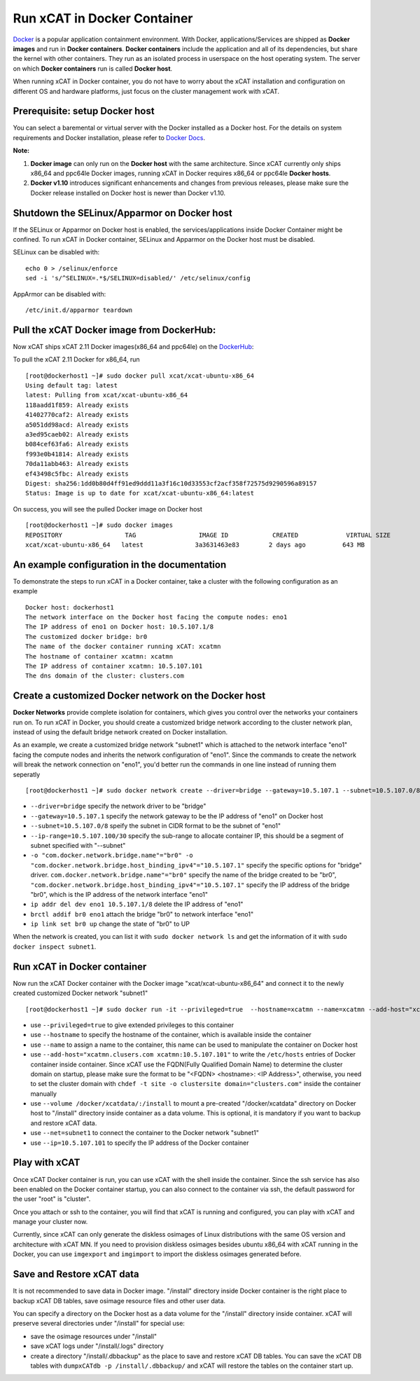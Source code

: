 Run xCAT in Docker Container
============================

`Docker <https://www.docker.com/>`_ is a popular application containment environment. With Docker, applications/Services are shipped as **Docker images** and run in **Docker containers**. **Docker containers** include the application and all of its dependencies, but share the kernel with other containers. They run as an isolated process in userspace on the host operating system. The server on which  **Docker containers** run is called **Docker host**.

When running xCAT in Docker container, you do not have to worry about the xCAT installation and configuration on different OS and hardware platforms, just focus on the cluster management work with xCAT.


Prerequisite: setup Docker host
--------------------------------

You can select a baremental or virtual server with the Docker installed as a Docker host. For the details on system requirements and Docker installation, please refer to `Docker Docs <https://docs.docker.com/>`_. 

**Note:** 

1. **Docker image** can only run on the **Docker host** with the same architecture. Since xCAT currently only ships x86_64 and ppc64le Docker images, running xCAT in Docker requires x86_64 or ppc64le **Docker hosts**.

2. **Docker v1.10** introduces significant enhancements and changes from previous releases, please make sure the Docker release installed on Docker host is newer than Docker v1.10.


Shutdown the SELinux/Apparmor on Docker host
--------------------------------------------

If the SELinux or Apparmor on Docker host is enabled, the services/applications inside Docker Container might be confined. To run xCAT in Docker container, SELinux and Apparmor on the Docker host must be disabled. 

SELinux can be disabled with: ::

    echo 0 > /selinux/enforce
    sed -i 's/^SELINUX=.*$/SELINUX=disabled/' /etc/selinux/config

AppArmor can be disabled with: ::

    /etc/init.d/apparmor teardown


Pull the xCAT Docker image from DockerHub:
------------------------------------------

Now xCAT ships xCAT 2.11 Docker images(x86_64 and ppc64le) on the `DockerHub <https://hub.docker.com/u/xcat/>`_:

To pull the xCAT 2.11 Docker for x86_64, run ::

    [root@dockerhost1 ~]# sudo docker pull xcat/xcat-ubuntu-x86_64        
    Using default tag: latest
    latest: Pulling from xcat/xcat-ubuntu-x86_64
    118aadd1f859: Already exists 
    41402770caf2: Already exists 
    a5051dd98acd: Already exists 
    a3ed95caeb02: Already exists 
    b084cef63fa6: Already exists 
    f993e0b41814: Already exists 
    70da11abb463: Already exists 
    ef43498c5fbc: Already exists 
    Digest: sha256:1dd0b80d4ff91ed9ddd11a3f16c10d33553cf2acf358f72575d9290596a89157
    Status: Image is up to date for xcat/xcat-ubuntu-x86_64:latest

On success, you will see the pulled Docker image on Docker host ::

     [root@dockerhost1 ~]# sudo docker images
     REPOSITORY                 TAG                 IMAGE ID            CREATED             VIRTUAL SIZE
     xcat/xcat-ubuntu-x86_64   latest              3a3631463e83        2 days ago          643 MB


An example configuration in the documentation
--------------------------------------------- 

To demonstrate the steps to run xCAT in a Docker container, take a cluster with the following configuration as an example ::

    Docker host: dockerhost1
    The network interface on the Docker host facing the compute nodes: eno1
    The IP address of eno1 on Docker host: 10.5.107.1/8
    The customized docker bridge: br0
    The name of the docker container running xCAT: xcatmn 
    The hostname of container xcatmn: xcatmn
    The IP address of container xcatmn: 10.5.107.101
    The dns domain of the cluster: clusters.com 


Create a customized Docker network on the Docker host
-----------------------------------------------------

**Docker Networks** provide complete isolation for containers, which gives you control over the networks your containers run on. To run xCAT in Docker, you should create a customized bridge network according to the cluster network plan, instead of using the default bridge network created on Docker installation. 

As an example, we create a customized bridge network "subnet1" which is attached to the network interface "eno1" facing the compute nodes and inherits the network configuration of "eno1". Since the commands to create the network will break the network connection on "eno1", you'd better run the commands in one line instead of running them seperatly ::   

    [root@dockerhost1 ~]# sudo docker network create --driver=bridge --gateway=10.5.107.1 --subnet=10.5.107.0/8 --ip-range=10.5.107.100/30 -o "com.docker.network.bridge.name"="br0" -o "com.docker.network.bridge.host_binding_ipv4"="10.5.107.1" subnet1;ip addr del dev eno1 10.5.107.1/8;brctl addif br0 eno1;ip link set br0 up

* ``--driver=bridge`` specify the network driver to be "bridge"
* ``--gateway=10.5.107.1`` specify the network gateway to be the IP address of "eno1" on Docker host
* ``--subnet=10.5.107.0/8`` speify the subnet in CIDR format to be the subnet of "eno1"
* ``--ip-range=10.5.107.100/30`` specify the sub-range to allocate container IP, this should be a segment of subnet specified with "--subnet"
* ``-o "com.docker.network.bridge.name"="br0" -o "com.docker.network.bridge.host_binding_ipv4"="10.5.107.1"`` specify the specific options for "bridge" driver. ``com.docker.network.bridge.name"="br0"`` specify the name of the bridge created to be "br0", ``"com.docker.network.bridge.host_binding_ipv4"="10.5.107.1"`` specify the IP address of the bridge "br0", which is the IP address of the network interface "eno1"  
* ``ip addr del dev eno1 10.5.107.1/8`` delete the IP address of "eno1"
* ``brctl addif br0 eno1`` attach the bridge "br0" to network interface "eno1"
* ``ip link set br0 up`` change the state of "br0" to UP

When the network is created, you can list it with ``sudo docker network ls`` and get the information of it with ``sudo docker inspect subnet1``.


Run xCAT in Docker container
----------------------------

Now run the xCAT Docker container with the Docker image "xcat/xcat-ubuntu-x86_64" and connect it to the newly created customized Docker network "subnet1" ::

    [root@dockerhost1 ~]# sudo docker run -it --privileged=true  --hostname=xcatmn --name=xcatmn --add-host="xcatmn.clusers.com xcatmn:10.5.107.101" --volume /docker/xcatdata/:/install --net=subnet1 --ip=10.5.107.101  xcat/xcat-ubuntu-x86_64

* use ``--privileged=true`` to give extended privileges to this container
* use ``--hostname`` to specify the hostname of the container, which is available inside the container
* use ``--name`` to assign a name to the container, this name can be used to manipulate the container on Docker host 
* use ``--add-host="xcatmn.clusers.com xcatmn:10.5.107.101"`` to write the ``/etc/hosts`` entries of Docker container inside container. Since xCAT use the FQDN(Fully Qualified Domain Name) to determine the cluster domain on startup, please make sure the format to be "<FQDN> <hostname>: <IP Address>", otherwise, you need to set the cluster domain with ``chdef -t site -o clustersite domain="clusters.com"`` inside the container manually
* use ``--volume /docker/xcatdata/:/install`` to mount a pre-created "/docker/xcatdata" directory on Docker host to "/install" directory inside container as a data volume. This is optional, it is mandatory if you want to backup and restore xCAT data.
* use ``--net=subnet1`` to connect the container to the Docker network "subnet1"
* use ``--ip=10.5.107.101`` to specify the IP address of the Docker container


Play with xCAT
--------------

Once xCAT Docker container is run, you can use xCAT with the shell inside the container. Since the ssh service has also been enabled on the Docker container startup, you can also connect to the container via ssh, the default password for the user "root" is "cluster".

Once you attach or ssh to the container, you will find that xCAT is running and configured, you can play with xCAT and manage your cluster now. 

Currently, since xCAT can only generate the diskless osimages of Linux distributions with the same OS version and architecture with xCAT MN. If you need to provision diskless osimages besides ubuntu x86_64 with xCAT running in the Docker, you can use ``imgexport`` and ``imgimport`` to import the diskless osimages generated before.

Save and Restore xCAT data 
----------------------------

It is not recommended to save data in Docker image. "/install" directory inside Docker container is the right place to backup xCAT DB tables, save osimage resource files and other user data. 

You can specify a directory on the Docker host as a data volume for the "/install" directory inside container. xCAT will preserve several directories under "/install" for special use:

* save the osimage resources under "/install"
* save xCAT logs under "/install/.logs" directory 
* create a directory "/install/.dbbackup" as the place to save and restore xCAT DB tables. You can save the xCAT DB tables with ``dumpxCATdb -p /install/.dbbackup/`` and xCAT will restore the tables on the container start up.

